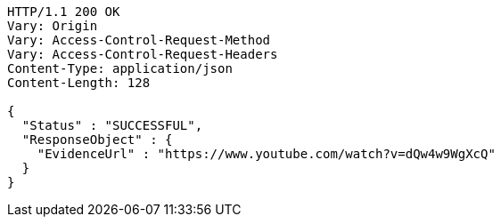 [source,http,options="nowrap"]
----
HTTP/1.1 200 OK
Vary: Origin
Vary: Access-Control-Request-Method
Vary: Access-Control-Request-Headers
Content-Type: application/json
Content-Length: 128

{
  "Status" : "SUCCESSFUL",
  "ResponseObject" : {
    "EvidenceUrl" : "https://www.youtube.com/watch?v=dQw4w9WgXcQ"
  }
}
----